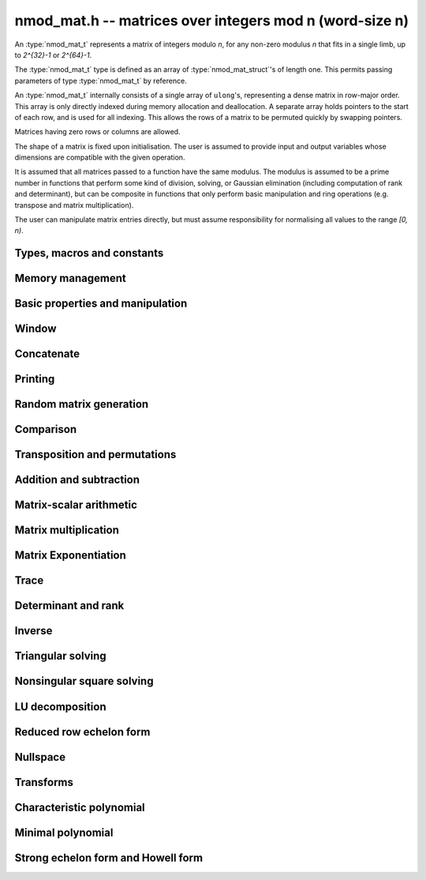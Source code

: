 .. _nmod-mat:

**nmod_mat.h** -- matrices over integers mod n (word-size n)
===============================================================================

An :type:`nmod_mat_t` represents a matrix of integers modulo `n`, for
any non-zero modulus `n` that fits in a single limb, up to `2^{32}-1`
or `2^{64}-1`.

The :type:`nmod_mat_t` type is defined as an array of
:type:`nmod_mat_struct`'s of length one. This permits passing
parameters of type :type:`nmod_mat_t` by reference.

An :type:`nmod_mat_t` internally consists of a single array of
``ulong``'s, representing a dense matrix in row-major order. This
array is only directly indexed during memory allocation and
deallocation. A separate array holds pointers to the start of each
row, and is used for all indexing. This allows the rows of a matrix to
be permuted quickly by swapping pointers.

Matrices having zero rows or columns are allowed.

The shape of a matrix is fixed upon initialisation. The user is
assumed to provide input and output variables whose dimensions are
compatible with the given operation.

It is assumed that all matrices passed to a function have the same
modulus. The modulus is assumed to be a prime number in functions that
perform some kind of division, solving, or Gaussian elimination
(including computation of rank and determinant), but can be composite
in functions that only perform basic manipulation and ring operations
(e.g. transpose and matrix multiplication).

The user can manipulate matrix entries directly, but must assume
responsibility for normalising all values to the range `[0, n)`.

Types, macros and constants
-------------------------------------------------------------------------------

.. type:: nmod_mat_struct

.. type:: nmod_mat_t

Memory management
--------------------------------------------------------------------------------


.. function:: void nmod_mat_init(nmod_mat_t mat, slong rows, slong cols, ulong n)

    Initialises ``mat`` to a ``rows``-by-``cols`` matrix with
    coefficients modulo `n`, where `n` can be any nonzero integer that
    fits in a limb. All elements are set to zero.

.. function:: void nmod_mat_init_set(nmod_mat_t mat, const nmod_mat_t src)

    Initialises ``mat`` and sets its dimensions, modulus and elements
    to those of ``src``.

.. function:: void nmod_mat_clear(nmod_mat_t mat)

    Clears the matrix and releases any memory it used. The matrix
    cannot be used again until it is initialised. This function must be
    called exactly once when finished using an ``nmod_mat_t`` object.

.. function:: void nmod_mat_set(nmod_mat_t mat, const nmod_mat_t src)

    Sets ``mat`` to a copy of ``src``. It is assumed
    that ``mat`` and ``src`` have identical dimensions.

.. function:: void nmod_mat_swap(nmod_mat_t mat1, nmod_mat_t mat2)

    Exchanges ``mat1`` and ``mat2``.

.. function:: void nmod_mat_swap_entrywise(nmod_mat_t mat1, nmod_mat_t mat2)

    Swaps two matrices by swapping the individual entries rather than swapping
    the contents of the structs.

.. function:: void nmod_mat_set_mod(nmod_mat_t mat, ulong n);

    Sets the modulus of an already initialized matrix ``mat`` to be `n`. Row
    and column dimensions are unchanged, and allocated memory is unaffected.
    Caution: this does not reduce the entries of ``mat`` modulo `n`.


Basic properties and manipulation
--------------------------------------------------------------------------------


.. macro:: nmod_mat_entry(mat, i, j)

    Directly accesses the entry in ``mat`` in row `i` and column `j`,
    indexed from zero. No bounds checking is performed. This macro can be
    used both for reading and writing coefficients.

.. function:: ulong nmod_mat_get_entry(const nmod_mat_t mat, slong i, slong j)

    Get the entry at row `i` and column `j` of the matrix ``mat``.

.. function:: ulong * nmod_mat_entry_ptr(const nmod_mat_t mat, slong i, slong j)

    Return a pointer to the entry at row `i` and column `j` of the matrix
    ``mat``.

.. function:: void nmod_mat_set_entry(nmod_mat_t mat, slong i, slong j, ulong x)

    Set the entry at row `i` and column `j` of the matrix ``mat`` to
    ``x``.

.. function:: slong nmod_mat_nrows(const nmod_mat_t mat)

    Returns the number of rows in ``mat``.

.. function:: slong nmod_mat_ncols(const nmod_mat_t mat)

    Returns the number of columns in ``mat``.

.. function:: void nmod_mat_zero(nmod_mat_t mat)

    Sets all entries of the matrix ``mat`` to zero.

.. function:: int nmod_mat_is_zero(const nmod_mat_t mat)

    Returns `1` if all entries of the matrix ``mat`` are zero.

Window
--------------------------------------------------------------------------------


.. function:: void nmod_mat_window_init(nmod_mat_t window, const nmod_mat_t mat, slong r1, slong c1, slong r2, slong c2)

    Initializes the matrix ``window`` to be an ``r2 - r1`` by
    ``c2 - c1`` submatrix of ``mat`` whose ``(0,0)`` entry
    is the ``(r1, c1)`` entry of ``mat``. The memory for the
    elements of ``window`` is shared with ``mat``.

.. function:: void nmod_mat_window_clear(nmod_mat_t window)

    Clears the matrix ``window`` and releases any memory that it
    uses. Note that the memory to the underlying matrix that
    ``window`` points to is not freed.



Concatenate
--------------------------------------------------------------------------------


.. function:: void nmod_mat_concat_vertical(nmod_mat_t res, const nmod_mat_t mat1, const nmod_mat_t mat2)

    Sets ``res`` to vertical concatenation of (``mat1``, ``mat2``) in that order. Matrix dimensions : ``mat1`` : `m \times n`, ``mat2`` : `k \times n`, ``res`` : `(m + k) \times n`.

.. function:: void nmod_mat_concat_horizontal(nmod_mat_t res, const nmod_mat_t mat1, const nmod_mat_t mat2)

    Sets ``res`` to horizontal concatenation of (``mat1``, ``mat2``) in that order. Matrix dimensions : ``mat1`` : `m \times n`, ``mat2`` : `m \times k`, ``res``  : `m \times (n + k)`.


Printing
--------------------------------------------------------------------------------


.. function:: void nmod_mat_print_pretty(const nmod_mat_t mat)

    Pretty-prints ``mat`` to ``stdout``. A header is printed followed
    by the rows enclosed in brackets. Each column is right-aligned to the
    width of the modulus written in decimal, and the columns are separated by
    spaces.
    For example::

        <2 x 3 integer matrix mod 2903>
        [   0    0 2607]
        [ 622    0    0]

.. function:: int nmod_mat_fprint_pretty(FILE * file, const nmod_mat_t mat)

    Same as ``nmod_mat_print_pretty`` but printing to ``file``.

.. function:: int nmod_mat_print(const nmod_mat_t mat)

    Currently, same as ``nmod_mat_print_pretty``.

.. function:: int nmod_mat_fprint(FILE * f, const nmod_mat_t mat)

    Currently, same as ``nmod_mat_fprint_pretty``.


Random matrix generation
--------------------------------------------------------------------------------


.. function:: void nmod_mat_randtest(nmod_mat_t mat, flint_rand_t state)

    Sets the elements to a random matrix with entries between `0` and `m-1`
    inclusive, where `m` is the modulus of ``mat``. A sparse matrix is
    generated with increased probability.

.. function:: void nmod_mat_randfull(nmod_mat_t mat, flint_rand_t state)

    Sets the element to random numbers likely to be close to the modulus
    of the matrix. This is used to test potential overflow-related bugs.

.. function:: int nmod_mat_randpermdiag(nmod_mat_t mat, flint_rand_t state, nn_srcptr diag, slong n)

    Sets ``mat`` to a random permutation of the diagonal matrix
    with `n` leading entries given by the vector ``diag``. It is
    assumed that the main diagonal of ``mat`` has room for at
    least `n` entries.

    Returns `0` or `1`, depending on whether the permutation is even
    or odd respectively.

.. function:: void nmod_mat_randrank(nmod_mat_t mat, flint_rand_t state, slong rank)

    Sets ``mat`` to a random sparse matrix with the given rank,
    having exactly as many non-zero elements as the rank, with the
    non-zero elements being uniformly random integers between `0`
    and `m-1` inclusive, where `m` is the modulus of ``mat``.

    The matrix can be transformed into a dense matrix with unchanged
    rank by subsequently calling :func:`nmod_mat_randops`.

.. function:: void nmod_mat_randops(nmod_mat_t mat, flint_rand_t state, slong count)

    Randomises ``mat`` by performing elementary row or column
    operations. More precisely, at most ``count`` random additions
    or subtractions of distinct rows and columns will be performed.
    This leaves the rank (and for square matrices, determinant)
    unchanged.

.. function:: void nmod_mat_randtril(nmod_mat_t mat, flint_rand_t state, int unit)

    Sets ``mat`` to a random lower triangular matrix. If ``unit`` is 1,
    it will have ones on the main diagonal, otherwise it will have random
    nonzero entries on the main diagonal.

.. function:: void nmod_mat_randtriu(nmod_mat_t mat, flint_rand_t state, int unit)

    Sets ``mat`` to a random upper triangular matrix. If ``unit`` is 1,
    it will have ones on the main diagonal, otherwise it will have random
    nonzero entries on the main diagonal.



Comparison
--------------------------------------------------------------------------------


.. function:: int nmod_mat_equal(const nmod_mat_t mat1, const nmod_mat_t mat2)

    Returns nonzero if ``mat1`` and ``mat2`` have the same dimensions and elements,
    and zero otherwise. The moduli are ignored.

.. function:: int nmod_mat_is_zero_row(const nmod_mat_t mat, slong i)

    Returns a non-zero value if row `i` of ``mat`` is zero.


Transposition and permutations
--------------------------------------------------------------------------------


.. function:: void nmod_mat_transpose(nmod_mat_t B, const nmod_mat_t A)

    Sets `B` to the transpose of `A`. Dimensions must be compatible.
    Aliasing is allowed for square matrices.

.. function:: void nmod_mat_swap_rows(nmod_mat_t mat, slong * perm, slong r, slong s)

    Swaps rows ``r`` and ``s`` of ``mat``.  If ``perm`` is non-``NULL``, the
    permutation of the rows will also be applied to ``perm``.

.. function:: void nmod_mat_swap_cols(nmod_mat_t mat, slong * perm, slong r, slong s)

    Swaps columns ``r`` and ``s`` of ``mat``.  If ``perm`` is non-``NULL``, the
    permutation of the columns will also be applied to ``perm``.

.. function:: void nmod_mat_invert_rows(nmod_mat_t mat, slong * perm)

    Swaps rows ``i`` and ``r - i`` of ``mat`` for ``0 <= i < r/2``, where
    ``r`` is the number of rows of ``mat``. If ``perm`` is non-``NULL``, the
    permutation of the rows will also be applied to ``perm``.

.. function:: void nmod_mat_invert_cols(nmod_mat_t mat, slong * perm)

    Swaps columns ``i`` and ``c - i`` of ``mat`` for ``0 <= i < c/2``, where
    ``c`` is the number of columns of ``mat``. If ``perm`` is non-``NULL``, the
    permutation of the columns will also be applied to ``perm``.

.. function:: void nmod_mat_permute_rows(nmod_mat_t mat, const slong * perm_act, slong * perm_store)

    Permutes rows of the matrix ``mat`` according to permutation ``perm_act``
    and, if ``perm_store`` is not ``NULL``, apply the same permutation to it.


Addition and subtraction
--------------------------------------------------------------------------------


.. function:: void nmod_mat_add(nmod_mat_t C, const nmod_mat_t A, const nmod_mat_t B)

    Computes `C = A + B`. Dimensions must be identical.

.. function:: void nmod_mat_sub(nmod_mat_t C, const nmod_mat_t A, const nmod_mat_t B)

    Computes `C = A - B`. Dimensions must be identical.

.. function:: void nmod_mat_neg(nmod_mat_t A, const nmod_mat_t B)

    Sets `B = -A`. Dimensions must be identical.


Matrix-scalar arithmetic
--------------------------------------------------------------------------------


.. function:: void nmod_mat_scalar_mul(nmod_mat_t B, const nmod_mat_t A, ulong c)

    Sets `B = cA`, where the scalar `c` is assumed to be reduced modulo the
    modulus. Dimensions of `A` and `B` must be identical.

.. function:: void nmod_mat_scalar_addmul_ui(nmod_mat_t C, const nmod_mat_t A, const nmod_mat_t B, const ulong c)

    Sets `C = A + cB`, where the scalar `c` is assumed to be reduced modulo the
    modulus. Dimensions of `C`, `A` and `B` must be identical.  `C` can be
    aliased with `A` or `B`.

.. function:: void nmod_mat_scalar_mul_fmpz(nmod_mat_t B, const nmod_mat_t A, const fmpz_t c)

    Sets `B = cA`, where the scalar `c` is of type ``fmpz_t``. Dimensions of `A`
    and `B` must be identical.


Matrix multiplication
--------------------------------------------------------------------------------


.. function:: void nmod_mat_mul(nmod_mat_t C, const nmod_mat_t A, const nmod_mat_t B)

    Sets `C = AB`. Dimensions must be compatible for matrix multiplication.
    Aliasing is allowed. This function automatically chooses between classical
    and Strassen multiplication.

.. function:: void _nmod_mat_mul_classical_op(nmod_mat_t D, const nmod_mat_t C, const nmod_mat_t A, const nmod_mat_t B, int op)

   Sets ``D = A*B op C`` where ``op`` is ``+1`` for addition, ``-1`` for
   subtraction and ``0`` to ignore ``C``.

.. function:: void nmod_mat_mul_classical(nmod_mat_t C, const nmod_mat_t A, const nmod_mat_t B)

    Sets `C = AB`. Dimensions must be compatible for matrix multiplication.
    `C` is not allowed to be aliased with `A` or `B`. Uses classical
    matrix multiplication, creating a temporary transposed copy of `B`
    to improve memory locality if the matrices are large enough,
    and packing several entries of `B` into each word if the modulus
    is very small.

.. function:: void _nmod_mat_mul_classical_threaded_pool_op(nmod_mat_t D, const nmod_mat_t C, const nmod_mat_t A, const nmod_mat_t B, int op, thread_pool_handle * threads, slong num_threads)

    Multithreaded version of ``_nmod_mat_mul_classical``.

.. function:: void _nmod_mat_mul_classical_threaded_op(nmod_mat_t D, const nmod_mat_t C, const nmod_mat_t A, const nmod_mat_t B, int op)

    Multithreaded version of ``_nmod_mat_mul_classical``.

.. function:: void nmod_mat_mul_classical_threaded(nmod_mat_t C, const nmod_mat_t A, const nmod_mat_t B)

    Multithreaded version of ``nmod_mat_mul_classical``.

.. function:: void nmod_mat_mul_strassen(nmod_mat_t C, const nmod_mat_t A, const nmod_mat_t B)

    Sets `C = AB`. Dimensions must be compatible for matrix multiplication.
    `C` is not allowed to be aliased with `A` or `B`. Uses Strassen
    multiplication (the Strassen-Winograd variant).

.. function:: int nmod_mat_mul_blas(nmod_mat_t C, const nmod_mat_t A, const nmod_mat_t B)

    Tries to set `C = AB` using BLAS and returns `1` for success and `0` for failure. Dimensions must be compatible for matrix multiplication.

.. function:: void nmod_mat_addmul(nmod_mat_t D, const nmod_mat_t C, const nmod_mat_t A, const nmod_mat_t B)

    Sets `D = C + AB`. `C` and `D` may be aliased with each other but
    not with `A` or `B`. Automatically selects between classical
    and Strassen multiplication.

.. function:: void nmod_mat_submul(nmod_mat_t D, const nmod_mat_t C, const nmod_mat_t A, const nmod_mat_t B)

    Sets `D = C + AB`. `C` and `D` may be aliased with each other but
    not with `A` or `B`.

.. function:: void nmod_mat_mul_nmod_vec(ulong * c, const nmod_mat_t A, const ulong * b, slong blen)
              void nmod_mat_mul_nmod_vec_ptr(ulong * const * c, const nmod_mat_t A, const ulong * const * b, slong blen)

    Compute a matrix-vector product of ``A`` and ``(b, blen)`` and store the result in ``c``.
    The vector ``(b, blen)`` is either truncated or zero-extended to the number of columns of ``A``.
    The number entries written to ``c`` is always equal to the number of rows of ``A``.

.. function:: void nmod_mat_nmod_vec_mul(ulong * c, const ulong * a, slong alen, const nmod_mat_t B)
              void nmod_mat_nmod_vec_mul_ptr(ulong * const * c, const ulong * const * a, slong alen, const nmod_mat_t B)

    Compute a vector-matrix product of ``(a, alen)`` and ``B`` and and store the result in ``c``.
    The vector ``(a, alen)`` is either truncated or zero-extended to the number of rows of ``B``.
    The number entries written to ``c`` is always equal to the number of columns of ``B``.


Matrix Exponentiation
--------------------------------------------------------------------------------


.. function:: void _nmod_mat_pow(nmod_mat_t dest, const nmod_mat_t mat, ulong pow)

 	   Sets `dest = mat^{pow}`. ``dest`` and ``mat`` cannot be aliased. Implements exponentiation by squaring.

.. function:: void nmod_mat_pow(nmod_mat_t dest, const nmod_mat_t mat, ulong pow)

    Sets `dest = mat^{pow}`. ``dest`` and ``mat`` may be aliased. Implements
   	exponentiation by squaring.


Trace
--------------------------------------------------------------------------------


.. function:: ulong nmod_mat_trace(const nmod_mat_t mat)

    Computes the trace of the matrix, i.e. the sum of the entries on
    the main diagonal. The matrix is required to be square.


Determinant and rank
--------------------------------------------------------------------------------

.. function:: ulong nmod_mat_det_howell(const nmod_mat_t A)

    Returns the determinant of `A`.

.. function:: ulong nmod_mat_det(const nmod_mat_t A)

    Returns the determinant of `A`.

.. function:: slong nmod_mat_rank(const nmod_mat_t A)

    Returns the rank of `A`. The modulus of `A` must be a prime number.



Inverse
--------------------------------------------------------------------------------


.. function:: int nmod_mat_inv(nmod_mat_t B, const nmod_mat_t A)

    Sets `B = A^{-1}` and returns `1` if `A` is invertible.
    If `A` is singular, returns `0` and sets the elements of
    `B` to undefined values.

    `A` and `B` must be square matrices with the same dimensions
    and modulus. The modulus must be prime.



Triangular solving
--------------------------------------------------------------------------------


.. function:: void nmod_mat_solve_tril(nmod_mat_t X, const nmod_mat_t L, const nmod_mat_t B, int unit)

    Sets `X = L^{-1} B` where `L` is a full rank lower triangular square
    matrix. If ``unit`` = 1, `L` is assumed to have ones on its
    main diagonal, and the main diagonal will not be read.
    `X` and `B` are allowed to be the same matrix, but no other
    aliasing is allowed. Automatically chooses between the classical and
    recursive algorithms.

.. function:: void nmod_mat_solve_tril_classical(nmod_mat_t X, const nmod_mat_t L, const nmod_mat_t B, int unit)

    Sets `X = L^{-1} B` where `L` is a full rank lower triangular square
    matrix. If ``unit`` = 1, `L` is assumed to have ones on its
    main diagonal, and the main diagonal will not be read.
    `X` and `B` are allowed to be the same matrix, but no other
    aliasing is allowed. Uses forward substitution.

.. function:: void nmod_mat_solve_tril_recursive(nmod_mat_t X, const nmod_mat_t L, const nmod_mat_t B, int unit)

    Sets `X = L^{-1} B` where `L` is a full rank lower triangular square
    matrix. If ``unit`` = 1, `L` is assumed to have ones on its
    main diagonal, and the main diagonal will not be read.
    `X` and `B` are allowed to be the same matrix, but no other
    aliasing is allowed.

    Uses the block inversion formula

    .. math::
        \begin{pmatrix} A & 0 \\ C & D \end{pmatrix}^{-1}
        \begin{pmatrix} X \\ Y \end{pmatrix} =
        \begin{pmatrix} A^{-1} X \\ D^{-1} ( Y - C A^{-1} X ) \end{pmatrix}


    to reduce the problem to matrix multiplication and triangular solving
    of smaller systems.

.. function:: void nmod_mat_solve_triu(nmod_mat_t X, const nmod_mat_t U, const nmod_mat_t B, int unit)

    Sets `X = U^{-1} B` where `U` is a full rank upper triangular square
    matrix. If ``unit`` = 1, `U` is assumed to have ones on its
    main diagonal, and the main diagonal will not be read.
    `X` and `B` are allowed to be the same matrix, but no other
    aliasing is allowed. Automatically chooses between the classical and
    recursive algorithms.

.. function:: void nmod_mat_solve_triu_classical(nmod_mat_t X, const nmod_mat_t U, const nmod_mat_t B, int unit)

    Sets `X = U^{-1} B` where `U` is a full rank upper triangular square
    matrix. If ``unit`` = 1, `U` is assumed to have ones on its
    main diagonal, and the main diagonal will not be read.
    `X` and `B` are allowed to be the same matrix, but no other
    aliasing is allowed. Uses forward substitution.

.. function:: void nmod_mat_solve_triu_recursive(nmod_mat_t X, const nmod_mat_t U, const nmod_mat_t B, int unit)

    Sets `X = U^{-1} B` where `U` is a full rank upper triangular square
    matrix. If ``unit`` = 1, `U` is assumed to have ones on its
    main diagonal, and the main diagonal will not be read.
    `X` and `B` are allowed to be the same matrix, but no other
    aliasing is allowed.

    Uses the block inversion formula

    .. math::
        \begin{pmatrix} A & B \\ 0 & D \end{pmatrix}^{-1}
        \begin{pmatrix} X \\ Y \end{pmatrix} =
        \begin{pmatrix} A^{-1} (X - B D^{-1} Y) \\ D^{-1} Y \end{pmatrix}


    to reduce the problem to matrix multiplication and triangular solving
    of smaller systems.



Nonsingular square solving
--------------------------------------------------------------------------------


.. function:: int nmod_mat_solve(nmod_mat_t X, const nmod_mat_t A, const nmod_mat_t B)

    Solves the matrix-matrix equation `AX = B` over `\mathbb{Z} / p \mathbb{Z}` where `p`
    is the modulus of `X` which must be a prime number. `X`, `A`, and `B`
    should have the same moduli.

    Returns `1` if `A` has full rank; otherwise returns `0` and sets the
    elements of `X` to undefined values.

    The matrix `A` must be square.

.. function:: int nmod_mat_can_solve_inner(slong * rank, slong * perm, slong * pivots, nmod_mat_t X, const nmod_mat_t A, const nmod_mat_t B)

    As for :func:`nmod_mat_can_solve` except that if `rank` is not `NULL` the
    value it points to will be set to the rank of `A`. If `perm` is not `NULL`
    then it must be a valid initialised permutation whose length is the number
    of rows of `A`. After the function call it will be set to the row
    permutation given by LU decomposition of `A`. If `pivots` is not `NULL`
    then it must an initialised vector. Only the first `*rank` of these will be
    set by the function call. They are set to the columns of the pivots chosen
    by the LU decomposition of `A`.

.. function:: int nmod_mat_can_solve(nmod_mat_t X, const nmod_mat_t A, const nmod_mat_t B)

    Solves the matrix-matrix equation `AX = B` over `\mathbb{Z} / p \mathbb{Z}` where `p`
    is the modulus of `X` which must be a prime number. `X`, `A`, and `B`
    should have the same moduli.

    Returns `1` if a solution exists; otherwise returns `0` and sets the
    elements of `X` to zero. If more than one solution exists, one of the
    valid solutions is given.

    There are no restrictions on the shape of `A` and it may be singular.

.. function:: int nmod_mat_solve_vec(nn_ptr x, const nmod_mat_t A, nn_srcptr b)

    Solves the matrix-vector equation `Ax = b` over `\mathbb{Z} / p \mathbb{Z}` where `p`
    is the modulus of `A` which must be a prime number.

    Returns `1` if `A` has full rank; otherwise returns `0` and sets the
    elements of `x` to undefined values.



LU decomposition
--------------------------------------------------------------------------------


.. function:: slong nmod_mat_lu(slong * P, nmod_mat_t A, int rank_check)
              slong nmod_mat_lu_classical(slong * P, nmod_mat_t A, int rank_check)
              slong nmod_mat_lu_classical_delayed(slong * P, nmod_mat_t A, int rank_check)
              slong nmod_mat_lu_recursive(slong * P, nmod_mat_t A, int rank_check)

    Computes a generalised LU decomposition `PLU = A` of a given
    matrix `A`, returning the rank of `A`.

    If `A` is a nonsingular square matrix, it will be overwritten with
    a unit diagonal lower triangular matrix `L` and an upper triangular
    matrix `U` (the diagonal of `L` will not be stored explicitly).

    If `A` is an arbitrary matrix of rank `r`, `U` will be in row echelon
    form having `r` nonzero rows, and `L` will be lower triangular
    but truncated to `r` columns, having implicit ones on the `r` first
    entries of the main diagonal. All other entries will be zero.

    If a nonzero value for ``rank_check`` is passed, the
    function will abandon the output matrix in an undefined state and
    return 0 if `A` is detected to be rank-deficient.

    The *classical* version uses direct Gaussian elimination.
    The *classical_delayed* version also uses Gaussian elimination,
    but performs delayed modular reductions.
    The *recursive* version uses block recursive decomposition.
    The default function chooses an algorithm automatically.



Reduced row echelon form
--------------------------------------------------------------------------------


.. function:: slong nmod_mat_rref(nmod_mat_t A)

    Puts `A` in reduced row echelon form and returns the rank of `A`.

    The rref is computed by first obtaining an unreduced row echelon
    form via LU decomposition and then solving an additional
    triangular system.

.. function:: slong nmod_mat_reduce_row(nmod_mat_t A, slong * P, slong * L, slong n)

    Reduce row n of the matrix `A`, assuming the prior rows are in Gauss
    form. However those rows may not be in order. The entry `i` of the array
    `P` is the row of `A` which has a pivot in the `i`-th column. If no such
    row exists, the entry of `P` will be `-1`. The function returns the column
    in which the `n`-th row has a pivot after reduction. This will always be
    chosen to be the first available column for a pivot from the left. This
    information is also updated in `P`. Entry `i` of the array `L` contains the
    number of possibly nonzero columns of `A` row `i`. This speeds up reduction
    in the case that `A` is chambered on the right. Otherwise the entries of `L`
    can all be set to the number of columns of `A`. We require the entries of
    `L` to be monotonic increasing.


Nullspace
--------------------------------------------------------------------------------


.. function:: slong nmod_mat_nullspace(nmod_mat_t X, const nmod_mat_t A)

    Computes the nullspace of `A` and returns the nullity.

    More precisely, this function sets `X` to a maximum rank matrix
    such that `AX = 0` and returns the rank of `X`. The columns of
    `X` will form a basis for the nullspace of `A`.

    `X` must have sufficient space to store all basis vectors
    in the nullspace.

    This function computes the reduced row echelon form and then reads
    off the basis vectors.


Transforms
--------------------------------------------------------------------------------


.. function:: void nmod_mat_similarity(nmod_mat_t M, slong r, ulong d)

    Applies a similarity transform to the `n\times n` matrix `M` in-place.

    If `P` is the `n\times n` identity matrix the zero entries of whose row
    `r` (`0`-indexed) have been replaced by `d`, this transform is equivalent
    to `M = P^{-1}MP`.

    Similarity transforms preserve the determinant, characteristic polynomial
    and minimal polynomial.

    The value `d` is required to be reduced modulo the modulus of the entries
    in the matrix.


Characteristic polynomial
--------------------------------------------------------------------------------

.. function:: void nmod_mat_charpoly_berkowitz(nmod_poly_t p, const nmod_mat_t M)
              void nmod_mat_charpoly_danilevsky(nmod_poly_t p, const nmod_mat_t M)
              void nmod_mat_charpoly(nmod_poly_t p, const nmod_mat_t M)

    Compute the characteristic polynomial `p` of the matrix `M`. The matrix
    is required to be square, otherwise an exception is raised.
    The *danilevsky* algorithm assumes that the modulus is prime.


Minimal polynomial
--------------------------------------------------------------------------------


.. function:: void nmod_mat_minpoly(nmod_poly_t p, const nmod_mat_t M)

    Compute the minimal polynomial `p` of the matrix `M`. The matrix
    is required to be square, otherwise an exception is raised.


Strong echelon form and Howell form
--------------------------------------------------------------------------------


.. function:: void nmod_mat_strong_echelon_form(nmod_mat_t A)

    Puts `A` into strong echelon form. The Howell form and the strong echelon
    form are equal up to permutation of the rows, see [FieHof2014]_ for a
    definition of the strong echelon form and the algorithm used here.
    Note that [FieHof2014]_ defines strong echelon form as a lower left normal form,
    while the implemented version returns an upper right normal form,
    agreeing with the definition of Howell form in [StoMul1998]_.

    `A` must have at least as many rows as columns.

.. function:: slong nmod_mat_howell_form(nmod_mat_t A)

    Puts `A` into Howell form and returns the number of non-zero rows.
    For a definition of the Howell form see [StoMul1998]_. The Howell form
    is computed by first putting `A` into strong echelon form and then ordering
    the rows.

    `A` must have at least as many rows as columns.
